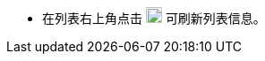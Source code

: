// :ks_include_id: 28a65f11229c45f0bcd1b632d006acbb
* 在列表右上角点击 image:/images/ks-qkcp/zh/icons/refresh-light.svg[refresh,18,18] 可刷新列表信息。
